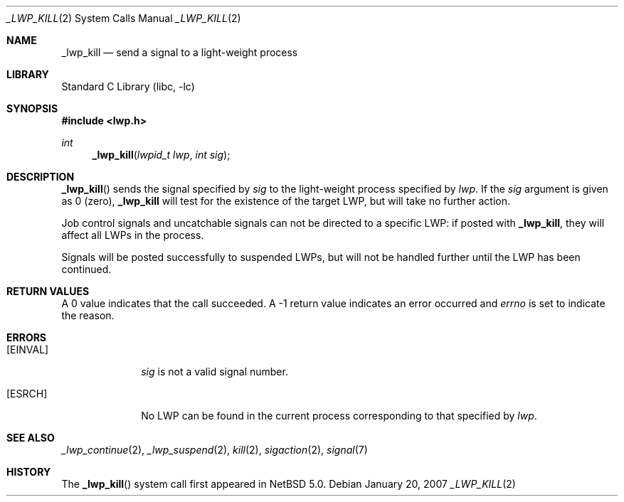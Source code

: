 .\"	_lwp_kill.2,v 1.4 2009/06/24 22:19:14 zafer Exp
.\"
.\" Copyright (c) 2003, 2007 The NetBSD Foundation, Inc.
.\" All rights reserved.
.\"
.\" This code is derived from software contributed to The NetBSD Foundation
.\" by Jason R. Thorpe of Wasabi Systems, Inc, and by Andrew Doran.
.\"
.\" Redistribution and use in source and binary forms, with or without
.\" modification, are permitted provided that the following conditions
.\" are met:
.\" 1. Redistributions of source code must retain the above copyright
.\"    notice, this list of conditions and the following disclaimer.
.\" 2. Redistributions in binary form must reproduce the above copyright
.\"    notice, this list of conditions and the following disclaimer in the
.\"    documentation and/or other materials provided with the distribution.
.\"
.\" THIS SOFTWARE IS PROVIDED BY THE NETBSD FOUNDATION, INC. AND CONTRIBUTORS
.\" ``AS IS'' AND ANY EXPRESS OR IMPLIED WARRANTIES, INCLUDING, BUT NOT LIMITED
.\" TO, THE IMPLIED WARRANTIES OF MERCHANTABILITY AND FITNESS FOR A PARTICULAR
.\" PURPOSE ARE DISCLAIMED.  IN NO EVENT SHALL THE FOUNDATION OR CONTRIBUTORS
.\" BE LIABLE FOR ANY DIRECT, INDIRECT, INCIDENTAL, SPECIAL, EXEMPLARY, OR
.\" CONSEQUENTIAL DAMAGES (INCLUDING, BUT NOT LIMITED TO, PROCUREMENT OF
.\" SUBSTITUTE GOODS OR SERVICES; LOSS OF USE, DATA, OR PROFITS; OR BUSINESS
.\" INTERRUPTION) HOWEVER CAUSED AND ON ANY THEORY OF LIABILITY, WHETHER IN
.\" CONTRACT, STRICT LIABILITY, OR TORT (INCLUDING NEGLIGENCE OR OTHERWISE)
.\" ARISING IN ANY WAY OUT OF THE USE OF THIS SOFTWARE, EVEN IF ADVISED OF THE
.\" POSSIBILITY OF SUCH DAMAGE.
.\"
.Dd January 20, 2007
.Dt _LWP_KILL 2
.Os
.Sh NAME
.Nm _lwp_kill
.Nd send a signal to a light-weight process
.Sh LIBRARY
.Lb libc
.Sh SYNOPSIS
.In lwp.h
.Ft int
.Fn _lwp_kill "lwpid_t lwp" "int sig"
.Sh DESCRIPTION
.Fn _lwp_kill
sends the signal specified by
.Fa sig
to the light-weight process specified by
.Fa lwp .
If the
.Fa sig
argument is given as 0 (zero),
.Nm
will test for the existence of the target LWP, but will take no further
action.
.Pp
Job control signals and uncatchable signals can not be directed to a specific
LWP: if posted with
.Nm ,
they will affect all LWPs in the process.
.Pp
Signals will be posted successfully to suspended LWPs, but will not be
handled further until the LWP has been continued.
.Sh RETURN VALUES
A 0 value indicates that the call succeeded.
A \-1 return value indicates an error occurred and
.Va errno
is set to indicate the reason.
.Sh ERRORS
.Bl -tag -width [EINVAL]
.It Bq Er EINVAL
.Fa sig
is not a valid signal number.
.It Bq Er ESRCH
No LWP can be found in the current process corresponding to that
specified by
.Fa lwp .
.El
.Sh SEE ALSO
.Xr _lwp_continue 2 ,
.Xr _lwp_suspend 2 ,
.Xr kill 2 ,
.Xr sigaction 2 ,
.Xr signal 7
.Sh HISTORY
The
.Fn _lwp_kill
system call first appeared in
.Nx 5.0 .
